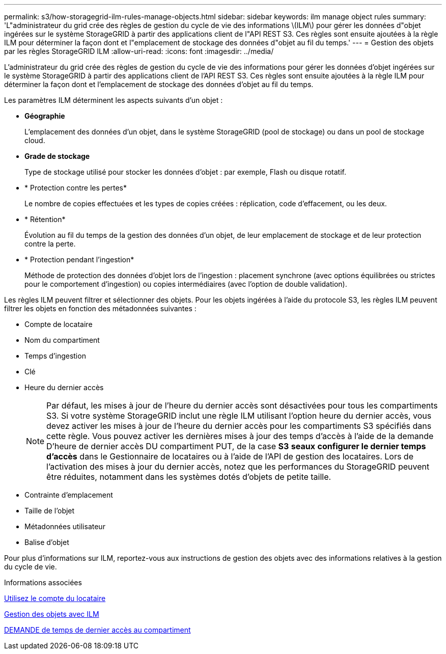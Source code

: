 ---
permalink: s3/how-storagegrid-ilm-rules-manage-objects.html 
sidebar: sidebar 
keywords: ilm manage object rules 
summary: 'L"administrateur du grid crée des règles de gestion du cycle de vie des informations \(ILM\) pour gérer les données d"objet ingérées sur le système StorageGRID à partir des applications client de l"API REST S3. Ces règles sont ensuite ajoutées à la règle ILM pour déterminer la façon dont et l"emplacement de stockage des données d"objet au fil du temps.' 
---
= Gestion des objets par les règles StorageGRID ILM
:allow-uri-read: 
:icons: font
:imagesdir: ../media/


[role="lead"]
L'administrateur du grid crée des règles de gestion du cycle de vie des informations pour gérer les données d'objet ingérées sur le système StorageGRID à partir des applications client de l'API REST S3. Ces règles sont ensuite ajoutées à la règle ILM pour déterminer la façon dont et l'emplacement de stockage des données d'objet au fil du temps.

Les paramètres ILM déterminent les aspects suivants d'un objet :

* *Géographie*
+
L'emplacement des données d'un objet, dans le système StorageGRID (pool de stockage) ou dans un pool de stockage cloud.

* *Grade de stockage*
+
Type de stockage utilisé pour stocker les données d'objet : par exemple, Flash ou disque rotatif.

* * Protection contre les pertes*
+
Le nombre de copies effectuées et les types de copies créées : réplication, code d'effacement, ou les deux.

* * Rétention*
+
Évolution au fil du temps de la gestion des données d'un objet, de leur emplacement de stockage et de leur protection contre la perte.

* * Protection pendant l'ingestion*
+
Méthode de protection des données d'objet lors de l'ingestion : placement synchrone (avec options équilibrées ou strictes pour le comportement d'ingestion) ou copies intermédiaires (avec l'option de double validation).



Les règles ILM peuvent filtrer et sélectionner des objets. Pour les objets ingérées à l'aide du protocole S3, les règles ILM peuvent filtrer les objets en fonction des métadonnées suivantes :

* Compte de locataire
* Nom du compartiment
* Temps d'ingestion
* Clé
* Heure du dernier accès
+

NOTE: Par défaut, les mises à jour de l'heure du dernier accès sont désactivées pour tous les compartiments S3. Si votre système StorageGRID inclut une règle ILM utilisant l'option heure du dernier accès, vous devez activer les mises à jour de l'heure du dernier accès pour les compartiments S3 spécifiés dans cette règle. Vous pouvez activer les dernières mises à jour des temps d'accès à l'aide de la demande D'heure de dernier accès DU compartiment PUT, de la case *S3* *seaux* *configurer le dernier temps d'accès* dans le Gestionnaire de locataires ou à l'aide de l'API de gestion des locataires. Lors de l'activation des mises à jour du dernier accès, notez que les performances du StorageGRID peuvent être réduites, notamment dans les systèmes dotés d'objets de petite taille.

* Contrainte d'emplacement
* Taille de l'objet
* Métadonnées utilisateur
* Balise d'objet


Pour plus d'informations sur ILM, reportez-vous aux instructions de gestion des objets avec des informations relatives à la gestion du cycle de vie.

.Informations associées
xref:../tenant/index.adoc[Utilisez le compte du locataire]

xref:../ilm/index.adoc[Gestion des objets avec ILM]

xref:put-bucket-last-access-time-request.adoc[DEMANDE de temps de dernier accès au compartiment]
